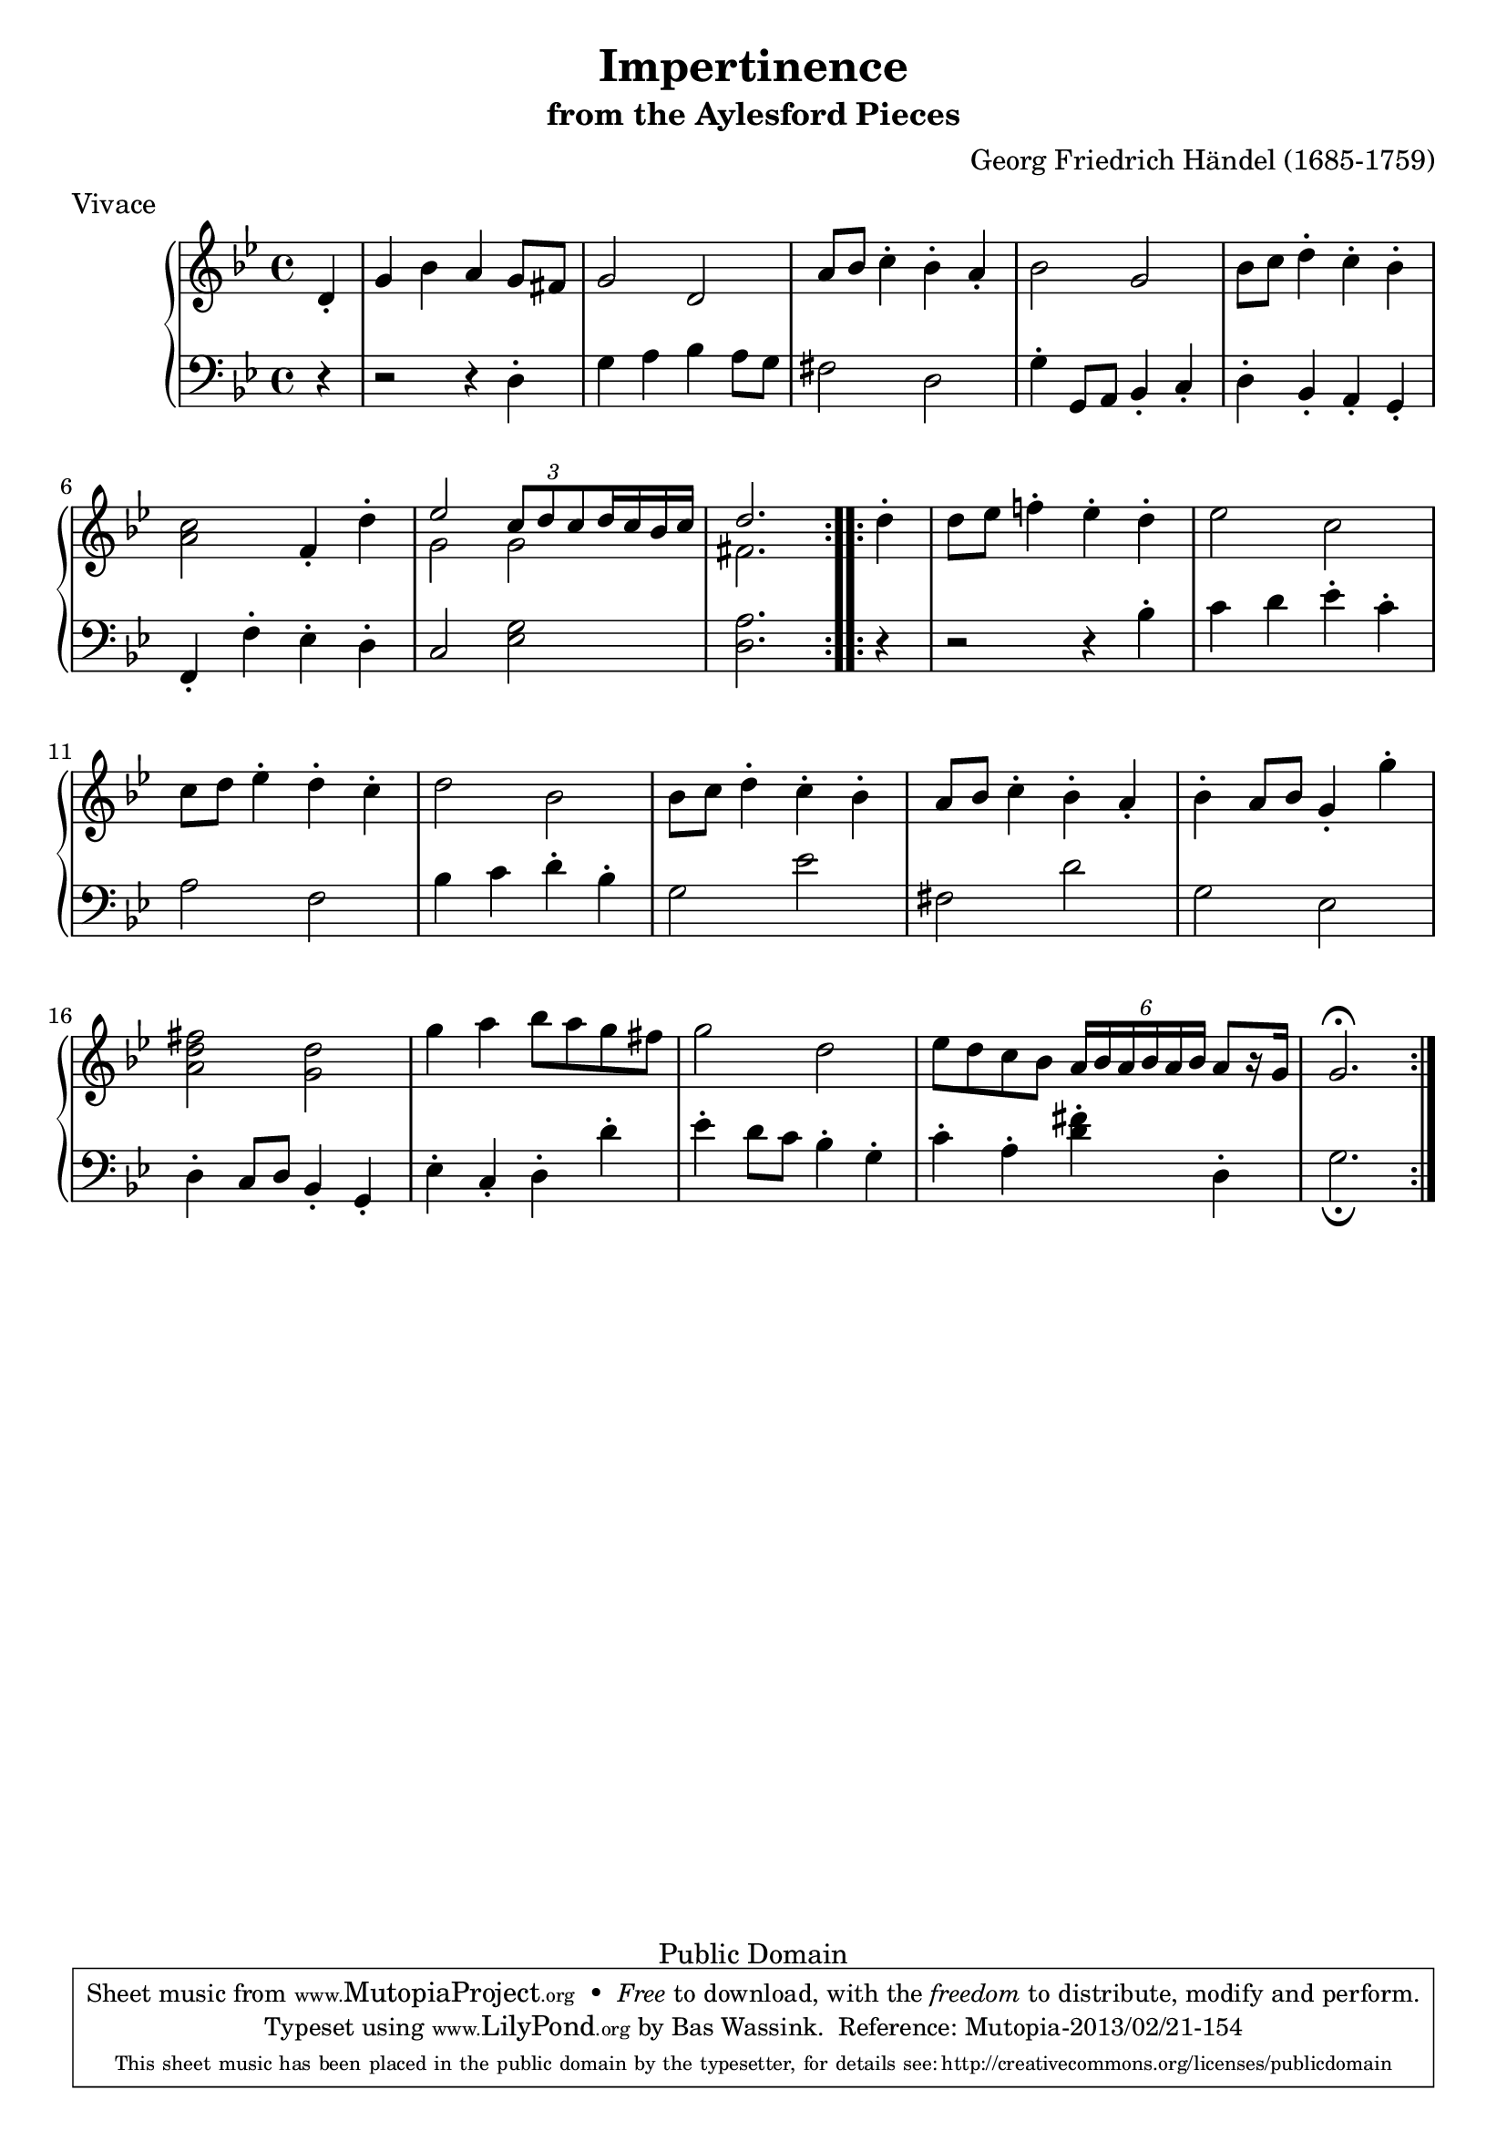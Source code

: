 \version "2.16.1"
#(set-global-staff-size 20)
\header {
  title             = "Impertinence"
  subtitle          = "from the Aylesford Pieces"
  composer          = "Georg Friedrich Händel (1685-1759)"
  meter             = "Vivace"
  mutopiatitle      = "Impertinence"
  mutopiacomposer   = "HandelGF"
  mutopiainstrument = "Harpsichord, Piano"
  date              = "18th Century"
  source            = "Edition Schott 1930"
  style             = "Baroque"
  copyright         = "Public Domain"
  maintainer        = "Bas Wassink"
  maintainerEmail   = "basvanlola@hotmail.com"

 footer = "Mutopia-2013/02/21-154"
 tagline = \markup { \override #'(box-padding . 1.0) \override #'(baseline-skip . 2.7) \box \center-column { \small \line { Sheet music from \with-url #"http://www.MutopiaProject.org" \line { \concat { \teeny www. \normalsize MutopiaProject \teeny .org } \hspace #0.5 } • \hspace #0.5 \italic Free to download, with the \italic freedom to distribute, modify and perform. } \line { \small \line { Typeset using \with-url #"http://www.LilyPond.org" \line { \concat { \teeny www. \normalsize LilyPond \teeny .org }} by \concat { \maintainer . } \hspace #0.5 Reference: \footer } } \line { \teeny \line { This sheet music has been placed in the public domain by the typesetter, for details \concat { see: \hspace #0.3 \with-url #"http://creativecommons.org/licenses/publicdomain" http://creativecommons.org/licenses/publicdomain } } } } }
  }

Global =  {\key g\minor \time 4/4 \partial 4}


MDI =  \relative c' {
  \repeat volta 2 {
  d4-.
  
  g bes a g8 fis
  g2 d
  a'8 bes c4-. bes-. a-.
  bes2 g
  
  bes8 c d4-. c-. bes-.
  <a c>2 f4-. d'-.
  <<{
    \override TupletBracket #'stencil = ##f
    es2 \times 2/3 { c8[ d c} d16 c bes c] |
    d2.
  } \\ {
    g,2 g |
    fis2.
  }>>
  }
  
  \repeat volta 2 {
  d'4-. |
  
  d8 es f!4-. es-. d-.
  es2 c
  c8 d es4-. d-. c-.
  d2 bes
  
  bes8 c d4-. c-. bes-.
  a8 bes c4-. bes-. a-.
  bes-. a8 bes g4-. g'-.
  <a, d fis>2 <g d'>
  
  g'4 a bes8 a g fis
  g2 d
  es8 d c bes \times 4/6 { a16[ bes a bes a bes]}  a8[ r16 g]
  g2.\fermata
  }
  
  }
MDII =  \relative c'' {
  s4
  
  s1
  s
  s
  s
  
  s
  s
  
  s4
  
  s1
  s
  s
  s
  
  s
  s
  s
  s
  
  s
  s
  s
  s2.
  }

MSI =  \relative c {
  r4
  
  \stemNeutral
  r2 r4 d4-.
  g a bes a8 g 
  fis2 d
  g4-. g,8 a bes4-. c-.
  
  d-. bes-. a-. g-.
  f-. f'-. es-. d-.
  c2 <es g>
  <d a'>2.
  
  r4
  
  r2 r4 bes'-.
  c d es-. c-.
  a2 f
  bes4 c d-. bes-.
  
  g2 es'
  fis, d'
  g, es
  d4-. c8 d bes4-. g-.
  
  es'-. c-. d-. d'-.
  es-. d8 c bes4-. g-.
  c-. a-. <d fis>-. d,-.
  g2._\fermata
  }

\score { {
  \new PianoStaff <<
    \set PianoStaff.midiInstrument = "harpsichord"
    \new Staff = "up" <<
      \Global \clef treble \MDI
    >>
    \new Staff = "down" <<
      \Global \clef bass \MSI
    >>
  >>
}

  \midi {
    \tempo 4 = 104
    }


\layout {}
}
